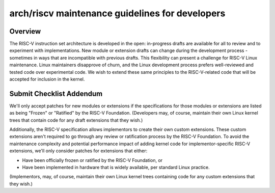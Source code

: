.. SPDX-License-Identifier: GPL-2.0

arch/riscv maintenance guidelines for developers
================================================

Overview
--------
The RISC-V instruction set architecture is developed in the open:
in-progress drafts are available for all to review and to experiment
with implementations.  New module or extension drafts can change
during the development process - sometimes in ways that are
incompatible with previous drafts.  This flexibility can present a
challenge for RISC-V Linux maintenance.  Linux maintainers disapprove
of churn, and the Linux development process prefers well-reviewed and
tested code over experimental code.  We wish to extend these same
principles to the RISC-V-related code that will be accepted for
inclusion in the kernel.

Submit Checklist Addendum
-------------------------
We'll only accept patches for new modules or extensions if the
specifications for those modules or extensions are listed as being
"Frozen" or "Ratified" by the RISC-V Foundation.  (Developers may, of
course, maintain their own Linux kernel trees that contain code for
any draft extensions that they wish.)

Additionally, the RISC-V specification allows implementors to create
their own custom extensions.  These custom extensions aren't required
to go through any review or ratification process by the RISC-V
Foundation.  To avoid the maintenance complexity and potential
performance impact of adding kernel code for implementor-specific
RISC-V extensions, we'll only consider patches for extensions that either:

- Have been officially frozen or ratified by the RISC-V Foundation, or
- Have been implemented in hardware that is widely available, per standard
  Linux practice.

(Implementors, may, of course, maintain their own Linux kernel trees containing
code for any custom extensions that they wish.)

